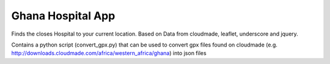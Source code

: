 Ghana Hospital App
==================

Finds the closes Hospital to your current location. Based on Data from
cloudmade, leaflet, underscore and jquery.

Contains a python script (convert_gpx.py) that can be used to convert gpx
files found on cloudmade (e.g.
http://downloads.cloudmade.com/africa/western_africa/ghana) into json files
